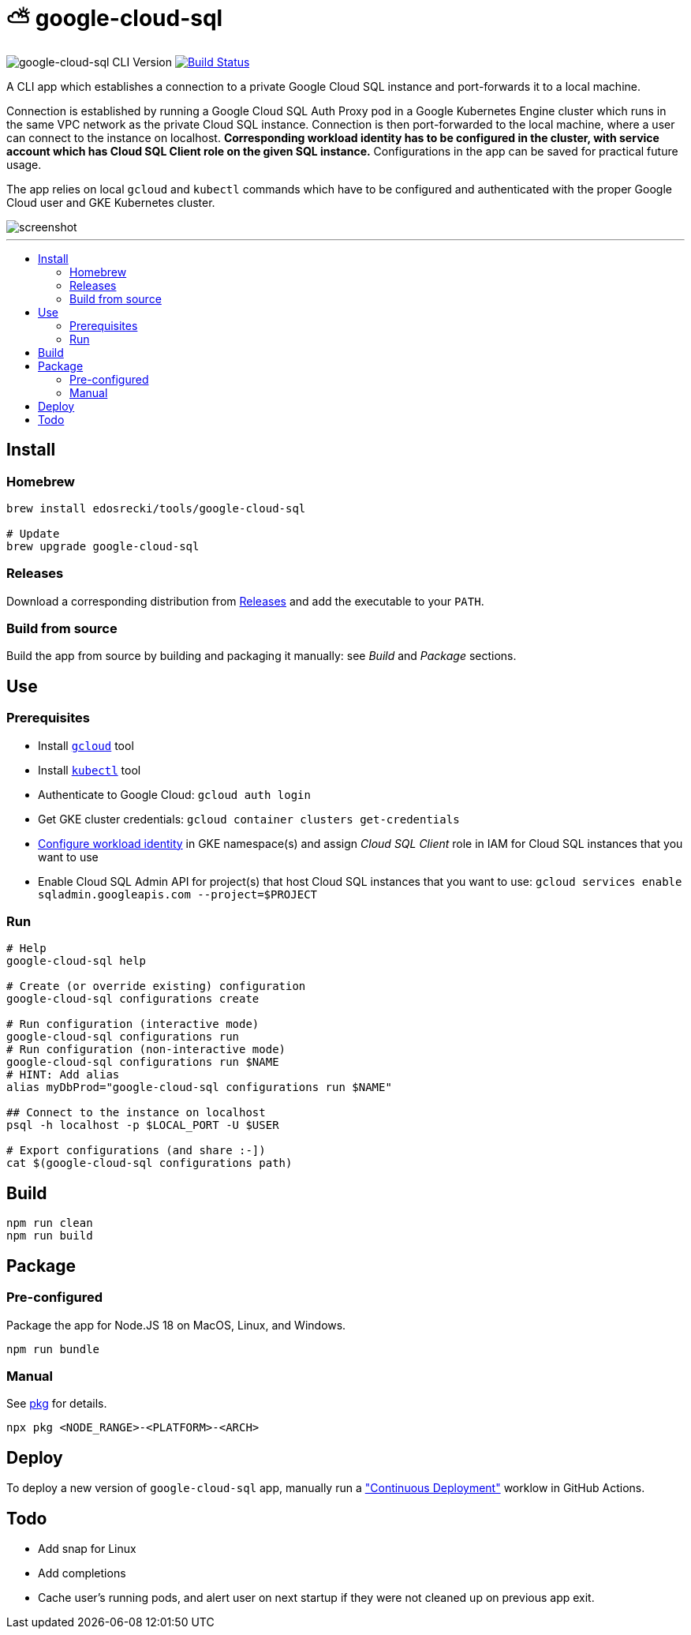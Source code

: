 :toc: macro
:toc-title:
:toclevels: 10

= ⛅ google-cloud-sql

image:https://img.shields.io/github/package-json/v/edosrecki/google-cloud-sql-cli/master?color=blue&label=google-cloud-sql["google-cloud-sql CLI Version"]
image:https://img.shields.io/github/actions/workflow/status/edosrecki/google-cloud-sql-cli/continuous-integration.yml["Build Status", link="https://github.com/edosrecki/google-cloud-sql-cli/actions"]

A CLI app which establishes a connection to a private Google Cloud SQL instance and port-forwards it to a local machine.

Connection is established by running a Google Cloud SQL Auth Proxy pod in a Google Kubernetes Engine cluster which runs in the same VPC network as the private Cloud SQL instance. Connection is then port-forwarded to the local machine, where a user can connect to the instance on localhost. **Corresponding workload identity has to be configured in the cluster, with service account which has Cloud SQL Client role on the given SQL instance.** Configurations in the app can be saved for practical future usage.

The app relies on local `gcloud` and `kubectl` commands which have to be configured and authenticated with the proper Google Cloud user and GKE Kubernetes cluster.

image::screenshot.png[]

---

toc::[]

== Install
=== Homebrew
[source,bash]
----
brew install edosrecki/tools/google-cloud-sql

# Update
brew upgrade google-cloud-sql
----

=== Releases
Download a corresponding distribution from https://github.com/edosrecki/google-cloud-sql-cli/releases[Releases] and add
the executable to your `PATH`.

=== Build from source
Build the app from source by building and packaging it manually: see _Build_ and
_Package_ sections.

== Use
=== Prerequisites
* Install https://cloud.google.com/sdk/docs/install[`gcloud`] tool
* Install https://kubernetes.io/docs/tasks/tools/#kubectl[`kubectl`] tool
* Authenticate to Google Cloud: `gcloud auth login`
* Get GKE cluster credentials: `gcloud container clusters get-credentials`
* https://cloud.google.com/kubernetes-engine/docs/how-to/workload-identity[Configure workload identity] in GKE namespace(s) and assign _Cloud SQL Client_ role in IAM for Cloud SQL instances that you want to use
* Enable Cloud SQL Admin API for project(s) that host Cloud SQL instances that you want to use: `gcloud services enable sqladmin.googleapis.com --project=$PROJECT`

=== Run
[source,bash]
----
# Help
google-cloud-sql help

# Create (or override existing) configuration
google-cloud-sql configurations create

# Run configuration (interactive mode)
google-cloud-sql configurations run
# Run configuration (non-interactive mode)
google-cloud-sql configurations run $NAME
# HINT: Add alias
alias myDbProd="google-cloud-sql configurations run $NAME"

## Connect to the instance on localhost
psql -h localhost -p $LOCAL_PORT -U $USER

# Export configurations (and share :-])
cat $(google-cloud-sql configurations path)
----

== Build
[source,bash]
----
npm run clean
npm run build
----

== Package
=== Pre-configured
Package the app for Node.JS 18 on MacOS, Linux, and Windows.

[source,bash]
----
npm run bundle
----

=== Manual
See https://www.npmjs.com/package/pkg#targets[pkg] for details.

[source,bash]
----
npx pkg <NODE_RANGE>-<PLATFORM>-<ARCH>
----

== Deploy
To deploy a new version of `google-cloud-sql` app, manually run a https://github.com/edosrecki/google-cloud-sql-cli/actions/workflows/continuous-deployment.yml["Continuous Deployment"] worklow in GitHub Actions.

== Todo
* Add snap for Linux
* Add completions
* Cache user's running pods, and alert user on next startup if they were not cleaned up on previous app exit.
